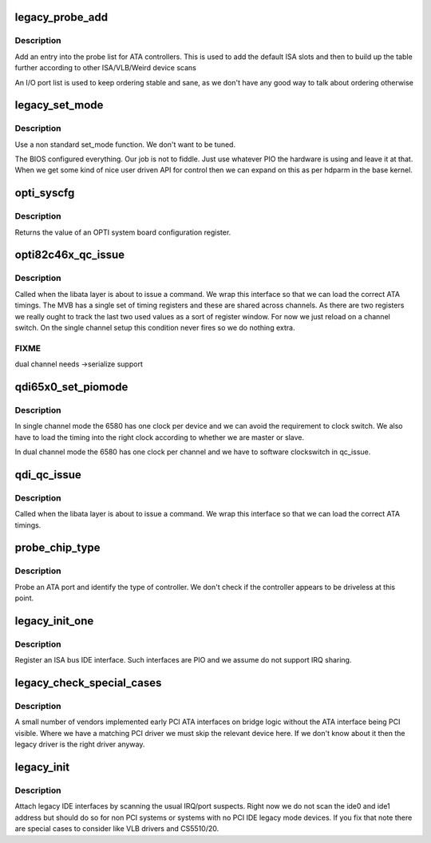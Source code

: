 .. -*- coding: utf-8; mode: rst -*-
.. src-file: drivers/ata/pata_legacy.c

.. _`legacy_probe_add`:

legacy_probe_add
================

.. c:function:: int legacy_probe_add(unsigned long port, unsigned int irq, enum controller type, unsigned long private)

    Add interface to probe list

    :param unsigned long port:
        Controller port

    :param unsigned int irq:
        IRQ number

    :param enum controller type:
        Controller type

    :param unsigned long private:
        Controller specific info

.. _`legacy_probe_add.description`:

Description
-----------

Add an entry into the probe list for ATA controllers. This is used
to add the default ISA slots and then to build up the table
further according to other ISA/VLB/Weird device scans

An I/O port list is used to keep ordering stable and sane, as we
don't have any good way to talk about ordering otherwise

.. _`legacy_set_mode`:

legacy_set_mode
===============

.. c:function:: int legacy_set_mode(struct ata_link *link, struct ata_device **unused)

    mode setting

    :param struct ata_link \*link:
        IDE link

    :param struct ata_device \*\*unused:
        Device that failed when error is returned

.. _`legacy_set_mode.description`:

Description
-----------

Use a non standard set_mode function. We don't want to be tuned.

The BIOS configured everything. Our job is not to fiddle. Just use
whatever PIO the hardware is using and leave it at that. When we
get some kind of nice user driven API for control then we can
expand on this as per hdparm in the base kernel.

.. _`opti_syscfg`:

opti_syscfg
===========

.. c:function:: u8 opti_syscfg(u8 reg)

    read OPTI chipset configuration

    :param u8 reg:
        Configuration register to read

.. _`opti_syscfg.description`:

Description
-----------

Returns the value of an OPTI system board configuration register.

.. _`opti82c46x_qc_issue`:

opti82c46x_qc_issue
===================

.. c:function:: unsigned int opti82c46x_qc_issue(struct ata_queued_cmd *qc)

    command issue

    :param struct ata_queued_cmd \*qc:
        command pending

.. _`opti82c46x_qc_issue.description`:

Description
-----------

Called when the libata layer is about to issue a command. We wrap
this interface so that we can load the correct ATA timings. The
MVB has a single set of timing registers and these are shared
across channels. As there are two registers we really ought to
track the last two used values as a sort of register window. For
now we just reload on a channel switch. On the single channel
setup this condition never fires so we do nothing extra.

.. _`opti82c46x_qc_issue.fixme`:

FIXME
-----

dual channel needs ->serialize support

.. _`qdi65x0_set_piomode`:

qdi65x0_set_piomode
===================

.. c:function:: void qdi65x0_set_piomode(struct ata_port *ap, struct ata_device *adev)

    PIO setup for QDI65x0

    :param struct ata_port \*ap:
        Port

    :param struct ata_device \*adev:
        Device

.. _`qdi65x0_set_piomode.description`:

Description
-----------

In single channel mode the 6580 has one clock per device and we can
avoid the requirement to clock switch. We also have to load the timing
into the right clock according to whether we are master or slave.

In dual channel mode the 6580 has one clock per channel and we have
to software clockswitch in qc_issue.

.. _`qdi_qc_issue`:

qdi_qc_issue
============

.. c:function:: unsigned int qdi_qc_issue(struct ata_queued_cmd *qc)

    command issue

    :param struct ata_queued_cmd \*qc:
        command pending

.. _`qdi_qc_issue.description`:

Description
-----------

Called when the libata layer is about to issue a command. We wrap
this interface so that we can load the correct ATA timings.

.. _`probe_chip_type`:

probe_chip_type
===============

.. c:function:: int probe_chip_type(struct legacy_probe *probe)

    Discover controller

    :param struct legacy_probe \*probe:
        Probe entry to check

.. _`probe_chip_type.description`:

Description
-----------

Probe an ATA port and identify the type of controller. We don't
check if the controller appears to be driveless at this point.

.. _`legacy_init_one`:

legacy_init_one
===============

.. c:function:: int legacy_init_one(struct legacy_probe *probe)

    attach a legacy interface

    :param struct legacy_probe \*probe:
        *undescribed*

.. _`legacy_init_one.description`:

Description
-----------

Register an ISA bus IDE interface. Such interfaces are PIO and we
assume do not support IRQ sharing.

.. _`legacy_check_special_cases`:

legacy_check_special_cases
==========================

.. c:function:: void legacy_check_special_cases(struct pci_dev *p, int *primary, int *secondary)

    ATA special cases

    :param struct pci_dev \*p:
        PCI device to check

    :param int \*primary:
        *undescribed*

    :param int \*secondary:
        *undescribed*

.. _`legacy_check_special_cases.description`:

Description
-----------

A small number of vendors implemented early PCI ATA interfaces
on bridge logic without the ATA interface being PCI visible.
Where we have a matching PCI driver we must skip the relevant
device here. If we don't know about it then the legacy driver
is the right driver anyway.

.. _`legacy_init`:

legacy_init
===========

.. c:function:: int legacy_init( void)

    attach legacy interfaces

    :param  void:
        no arguments

.. _`legacy_init.description`:

Description
-----------

Attach legacy IDE interfaces by scanning the usual IRQ/port suspects.
Right now we do not scan the ide0 and ide1 address but should do so
for non PCI systems or systems with no PCI IDE legacy mode devices.
If you fix that note there are special cases to consider like VLB
drivers and CS5510/20.

.. This file was automatic generated / don't edit.

